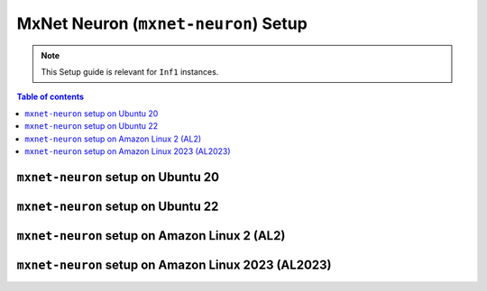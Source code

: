 .. _setup-mxnet-neuron:

MxNet Neuron (``mxnet-neuron``) Setup
=====================================

.. note::
   This Setup guide is relevant for ``Inf1`` instances.


.. contents:: Table of contents
   :local:
   :depth: 2


``mxnet-neuron`` setup on Ubuntu 20 
-----------------------------------

.. card:: Ubuntu 20 (Ubuntu20 AMI)
        :link: setup-mxnet-neuron-u20
        :link-type: ref
        :class-body: sphinx-design-class-title-small

.. card:: Ubuntu 20 (DLAMI Base AMI)
        :link: setup-mxnet-neuron-u20-base-dlami
        :link-type: ref
        :class-body: sphinx-design-class-title-small

``mxnet-neuron`` setup on Ubuntu 22
-----------------------------------

.. card:: Ubuntu 22 (Ubuntu22 AMI)
        :link: setup-mxnet-neuron-u22
        :link-type: ref
        :class-body: sphinx-design-class-title-small

``mxnet-neuron`` setup on Amazon Linux 2 (AL2)
-----------------------------------------------

.. card:: Amazon Linux 2 (Amazon Linux 2 AMI)
        :link: setup-mxnet-neuron-al2
        :link-type: ref
        :class-body: sphinx-design-class-title-small

.. card:: Amazon Linux 2  (DLAMI Base AMI)
        :link: setup-mxnet-neuron-al2-base-dlami
        :link-type: ref
        :class-body: sphinx-design-class-title-small

``mxnet-neuron`` setup on Amazon Linux 2023 (AL2023)
----------------------------------------------------

.. card:: Amazon Linux 2023 (Amazon Linux 2023 AMI)
        :link: setup-mxnet-neuron-al2023
        :link-type: ref
        :class-body: sphinx-design-class-title-small